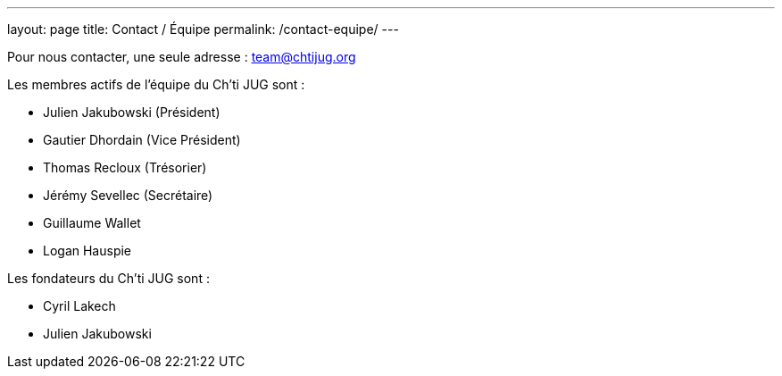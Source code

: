 ---
layout: page
title: Contact / Équipe
permalink: /contact-equipe/
---


Pour nous contacter, une seule adresse : team@chtijug.org

Les membres actifs de l’équipe du Ch’ti JUG sont :

- Julien Jakubowski (Président)
- Gautier Dhordain (Vice Président)
- Thomas Recloux (Trésorier)
- Jérémy Sevellec (Secrétaire)
- Guillaume Wallet
- Logan Hauspie

Les fondateurs du Ch'ti JUG sont :

- Cyril Lakech
- Julien Jakubowski

